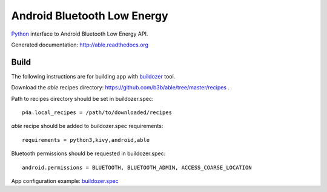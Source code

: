 Android Bluetooth Low Energy
============================

.. start-badges
.. image:: https://img.shields.io/pypi/v/able_recipe.svg
    :target: https://pypi.python.org/pypi/able_recipe
    :alt: Latest version on PyPi
.. end-badges

`Python <https://github.com/kivy/python-for-android>`_ interface to Android Bluetooth Low Energy API.

Generated documentation: http://able.readthedocs.org


Build
-----

The following instructions are for building app with `buildozer <https://github.com/kivy/buildozer/>`_ tool.

Download the `able` recipes directory: https://github.com/b3b/able/tree/master/recipes .

Path to recipes directory should be set in buildozer.spec::

   p4a.local_recipes = /path/to/downloaded/recipes


`able` recipe should be added to buildozer.spec requirements::

   requirements = python3,kivy,android,able


Bluetooth permissions should be requested in buildozer.spec::

    android.permissions = BLUETOOTH, BLUETOOTH_ADMIN, ACCESS_COARSE_LOCATION


App configuration example: `buildozer.spec <https://github.com/b3b/able/tree/master/examples/alert/buildozer.spec>`_
